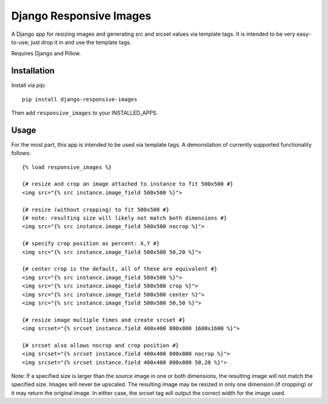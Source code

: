 Django Responsive Images
========================

A Django app for resizing images and generating src and srcset values
via template tags. It is intended to be very easy-to-use; just drop it
in and use the template tags.

Requires Django and Pillow.


Installation
------------

Install via pip::
	
	pip install django-responsive-images
	
Then add ``responsive_images`` to your INSTALLED_APPS.


Usage
-----

For the most part, this app is intended to be used via template tags.
A demonstation of currently supported functionality follows::

	{% load responsive_images %}

	{# resize and crop an image attached to instance to fit 500x500 #}
	<img src="{% src instance.image_field 500x500 %}">

	{# resize (without cropping) to fit 500x500 #}
	{# note: resulting size will likely not match both dimensions #}
	<img src="{% src instance.image_field 500x500 nocrop %}">
	
	{# specify crop position as percent: X,Y #}
	<img src="{% src instance.image_field 500x500 50,20 %}">
	
	{# center crop is the default, all of these are equivalent #}
	<img src="{% src instance.image_field 500x500 %}">
	<img src="{% src instance.image_field 500x500 crop %}">
	<img src="{% src instance.image_field 500x500 center %}">
	<img src="{% src instance.image_field 500x500 50,50 %}">
	
	{# resize image multiple times and create srcset #}
	<img srcset="{% srcset instance.field 400x400 800x800 1600x1600 %}">
	
	{# srcset also allows nocrop and crop position #}
	<img srcset="{% srcset instance.field 400x400 800x800 nocrop %}">
	<img srcset="{% srcset instance.field 400x400 800x800 50,20 %}">

Note: If a specified size is larger than the source image in one or both
dimensions, the resulting image will not match the specified size. Images
will never be upscaled. The resulting image may be resized in only one
dimension (if cropping) or it may return the original image. In either
case, the srcset tag will output the correct width for the image used.
